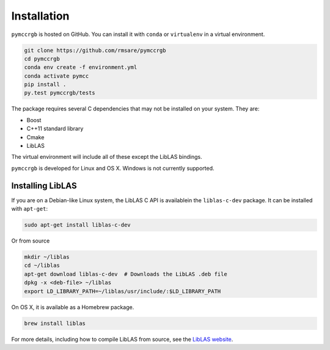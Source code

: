 Installation
============

``pymccrgb`` is hosted on GitHub. You can install it with ``conda`` or 
``virtualenv`` in a virtual environment.

.. code-block:: bash

    git clone https://github.com/rmsare/pymccrgb
    cd pymccrgb
    conda env create -f environment.yml
    conda activate pymcc
    pip install .
    py.test pymccrgb/tests

The package requires several C dependencies that may not be installed on your
system. They are:

* Boost
* C++11 standard library
* Cmake
* LibLAS 

The virtual environment will include all of these except the LibLAS bindings.

``pymccrgb`` is developed for Linux and OS X. Windows is not currently supported.

Installing LibLAS
-----------------

If you are on a Debian-like Linux system, the LibLAS C API is availablein the
``liblas-c-dev`` package. It can be installed with ``apt-get``:

.. code-block:: bash

    sudo apt-get install liblas-c-dev

Or from source

.. code-block:: bash

    mkdir ~/liblas
    cd ~/liblas
    apt-get download liblas-c-dev  # Downloads the LibLAS .deb file
    dpkg -x <deb-file> ~/liblas
    export LD_LIBRARY_PATH=~/liblas/usr/include/:$LD_LIBRARY_PATH

On OS X, it is available as a Homebrew package.

.. code-block:: bash

    brew install liblas

For more details, including how to compile LibLAS from source, see the
`LibLAS website <https://liblas.org/start.html#installation>`_.
